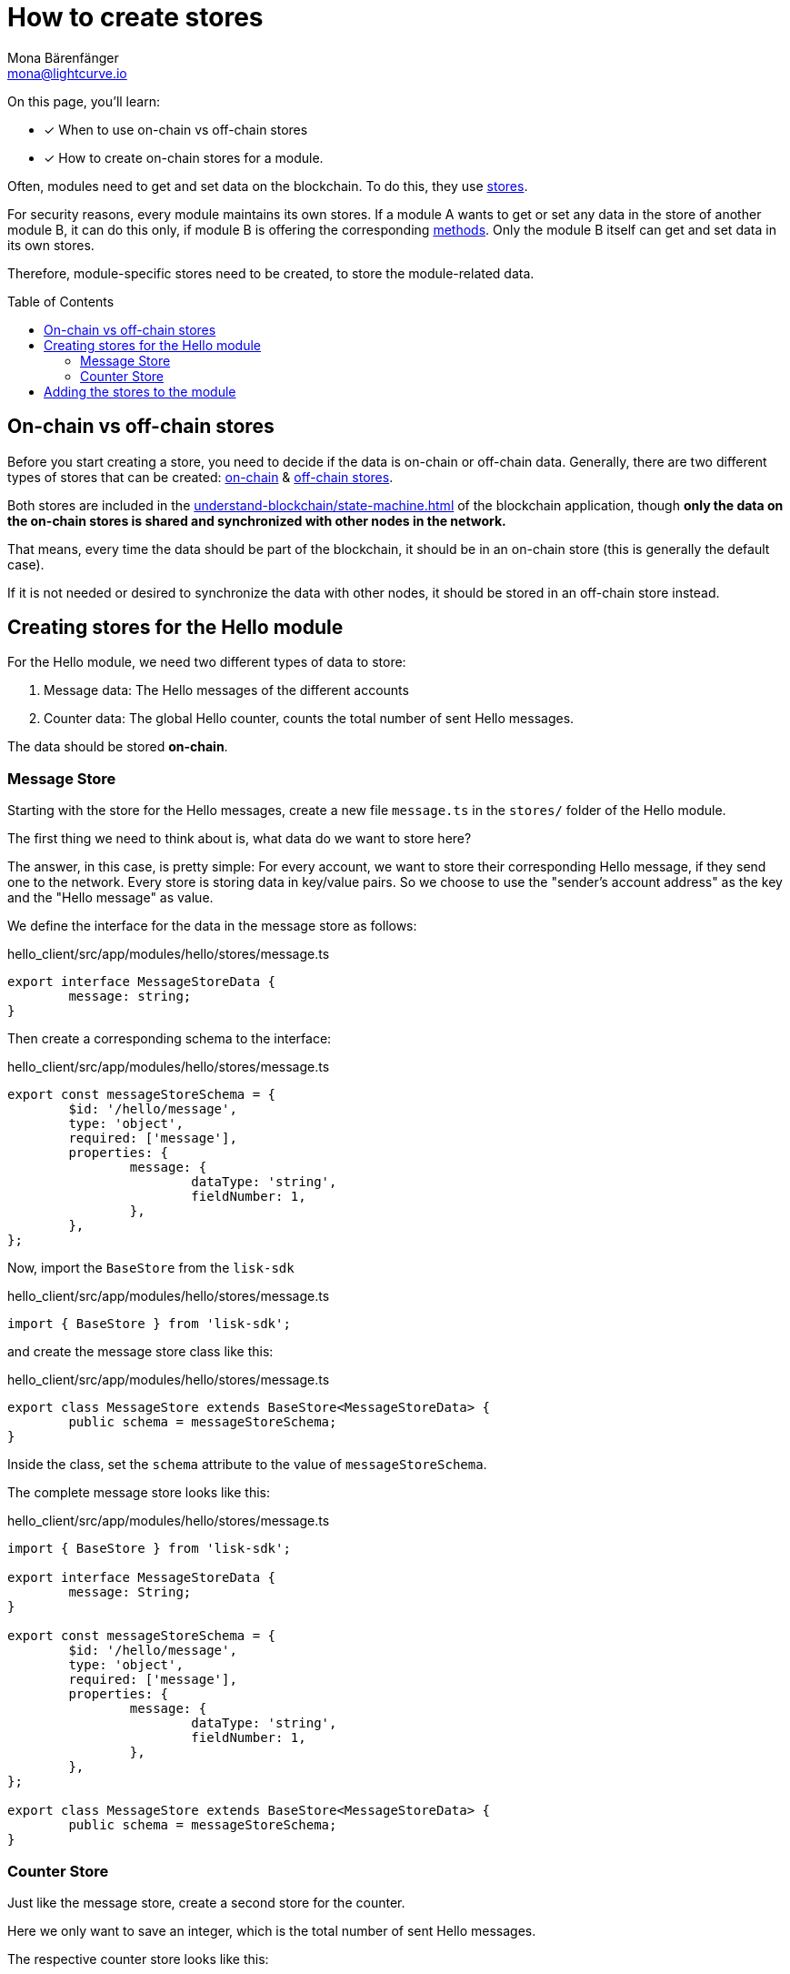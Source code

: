 = How to create stores
Mona Bärenfänger <mona@lightcurve.io>
// Settings
:toc: preamble
// URLs
// Project URLs
:url_understand_modules: understand-blockchain/sdk/modules-commands.adoc
:url_understand_modules_stores: {url_understand_modules}#stores
:url_understand_modules_on_stores: {url_understand_modules}#on-chain-store
:url_understand_modules_off_stores: {url_understand_modules}#off-chain-store
:url_understand_modules_methods: {url_understand_modules}#methods
:url_understand_statemachine: understand-blockchain/state-machine.adoc
:url_build_command: build-blockchain/module/command.adoc
:url_build_endoint_method: build-blockchain/module/endpoints-methods.adoc

====
On this page, you'll learn:

* [x] When to use on-chain vs off-chain stores
* [x] How to create on-chain stores for a module.
====

Often, modules need to get and set data on the blockchain.
To do this, they use xref:{url_understand_modules_stores}[stores].

For security reasons, every module maintains its own stores.
If a module A wants to get or set any data in the store of another module B, it can do this only, if module B is offering the corresponding xref:{url_understand_modules_methods}[methods].
Only the module B itself can get and set data in its own stores.

Therefore, module-specific stores need to be created, to store the module-related data.


== On-chain vs off-chain stores

Before you start creating a store, you need to decide if the data is on-chain or off-chain data.
Generally, there are two different types of stores that can be created: xref:{url_understand_modules_on_stores}[on-chain] & xref:{url_understand_modules_off_stores}[off-chain stores].

Both stores are included in the xref:{url_understand_statemachine}[] of the blockchain application, though *only the data on the on-chain stores is shared and synchronized with other nodes in the network.*

That means, every time the data should be part of the blockchain, it should be in an on-chain store (this is generally the default case).

If it is not needed or desired to synchronize the data with other nodes, it should be stored in an off-chain store instead.

== Creating stores for the Hello module

For the Hello module, we need two different types of data to store:

. Message data: The Hello messages of the different accounts
. Counter data: The global Hello counter, counts the total number of sent Hello messages.

The data should be stored *on-chain*.

=== Message Store

Starting with the store for the Hello messages, create a new file `message.ts` in the `stores/` folder of the Hello module.

The first thing we need to think about is, what data do we want to store here?

The answer, in this case, is pretty simple: For every account, we want to store their corresponding Hello message, if they send one to the network.
Every store is storing data in key/value pairs.
So we choose to use the "sender's account address" as the key and the "Hello message" as value.

We define the interface for the data in the message store as follows:

//TODO: Clarify, why isn't the key(account address) included in the schema?
.hello_client/src/app/modules/hello/stores/message.ts
[source,typescript]
----
export interface MessageStoreData {
	message: string;
}
----

Then create a corresponding schema to the interface:

.hello_client/src/app/modules/hello/stores/message.ts
[source,typescript]
----
export const messageStoreSchema = {
	$id: '/hello/message',
	type: 'object',
	required: ['message'],
	properties: {
		message: {
			dataType: 'string',
			fieldNumber: 1,
		},
	},
};
----

Now, import the `BaseStore` from the `lisk-sdk`

.hello_client/src/app/modules/hello/stores/message.ts
[source,typescript]
----
import { BaseStore } from 'lisk-sdk';
----

and create the message store class like this:

.hello_client/src/app/modules/hello/stores/message.ts
[source,typescript]
----
export class MessageStore extends BaseStore<MessageStoreData> {
	public schema = messageStoreSchema;
}
----

Inside the class, set the `schema` attribute to the value of `messageStoreSchema`.

The complete message store looks like this:

.hello_client/src/app/modules/hello/stores/message.ts
[source,typescript]
----
import { BaseStore } from 'lisk-sdk';

export interface MessageStoreData {
	message: String;
}

export const messageStoreSchema = {
	$id: '/hello/message',
	type: 'object',
	required: ['message'],
	properties: {
		message: {
			dataType: 'string',
			fieldNumber: 1,
		},
	},
};

export class MessageStore extends BaseStore<MessageStoreData> {
	public schema = messageStoreSchema;
}
----

=== Counter Store

Just like the message store, create a second store for the counter.

Here we only want to save an integer, which is the total number of sent Hello messages.

The respective counter store looks like this:

.hello_client/src/app/modules/hello/stores/counter.ts
[source,typescript]
----
import { BaseStore } from 'lisk-sdk';

export interface CounterStoreData {
	counter: number;
}

export const counterStoreSchema = {
	$id: '/hello/counter',
	type: 'object',
	required: ['counter'],
	properties: {
		counter: {
			dataType: 'uint32',
			fieldNumber: 1,
		},
	},
};

export class CounterStore extends BaseStore<CounterStoreData> {
	public schema = counterStoreSchema;
}
----

== Adding the stores to the module

To include the stores in the module, it is required to register them in the module constructor.

Open `module.ts`, import

.hello_client/src/app/modules/hello/module.ts
[source,typescript]
----
import { CounterStore } from './stores/counter';
import { MessageStore } from './stores/message';

// [...]

export class HelloModule extends BaseModule {
    // [...]

    public constructor() {
        super();
        // registration of stores and events
        this.stores.register(CounterStore, new CounterStore(this.name));
        this.stores.register(MessageStore, new MessageStore(this.name));
    }
    // [...]
 }

----

From now on, the stores are usable inside the module to get and set the intended data.

If you want to see how the stores are used, please check out the following guides:

* xref:{url_build_command}[]
* xref:{url_build_endoint_method}[]